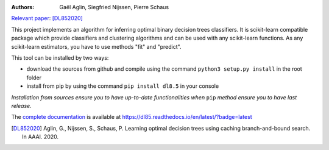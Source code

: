 |Travis|_ |CircleCI|_ |ReadTheDocs|_ |Codecov|_

.. |Travis| image:: https://travis-ci.org/aglingael/dl8.5.svg?branch=master
.. _Travis: https://travis-ci.org/aglingael/dl8.5

.. |CircleCI| image:: https://circleci.com/gh/aglingael/dl8.5/tree/master.svg?style=svg
.. _CircleCI: https://circleci.com/gh/aglingael/dl8.5/

.. |ReadTheDocs| image:: https://readthedocs.org/projects/dl85/badge/?version=latest
.. _ReadTheDocs: https://dl85.readthedocs.io/en/latest/?badge=latest

.. |Codecov| image:: https://codecov.io/gh/aglingael/dl8.5/branch/master/graph/badge.svg
.. _Codecov: https://codecov.io/gh/aglingael/dl8.5

:Authors:
    Gaël Aglin, Siegfried Nijssen, Pierre Schaus

`Relevant paper <https://dial.uclouvain.be/pr/boreal/fr/object/boreal%3A223390/datastream/PDF_01/view>`_: [DL852020]_

This project implements an algorithm for inferring optimal binary decision trees classifiers.
It is scikit-learn compatible package which provide classifiers and clustering algorithms
and can be used with any scikit-learn functions. As any scikit-learn estimators, you have
to use methods "fit" and "predict".

This tool can be installed by two ways:

* download the sources from github and compile using the command ``python3 setup.py install`` in the root folder
* install from pip by using the command ``pip install dl8.5`` in your console

*Installation from sources ensure you to have up-to-date functionalities when* ``pip`` *method ensure you to have last release.*

The `complete documentation <https://dl85.readthedocs.io/en/latest/?badge=latest>`_ is available at https://dl85.readthedocs.io/en/latest/?badge=latest

.. [DL852020] Aglin, G., Nijssen, S., Schaus, P. Learning optimal decision trees using caching branch-and-bound search. In AAAI. 2020.